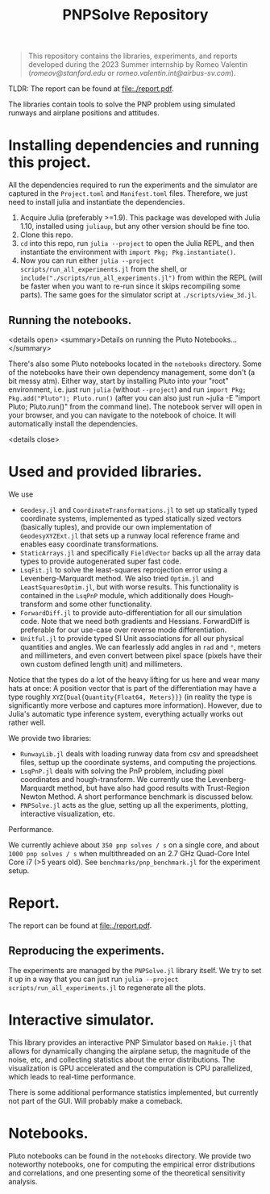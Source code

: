 #+title: PNPSolve Repository

#+begin_quote
This repository contains the libraries, experiments, and reports developed during the 2023 Summer internship by Romeo Valentin (/romeov@stanford.edu/ or /romeo.valentin.int@airbus-sv.com/).
#+end_quote
TLDR: The report can be found at [[file:./report.pdf]].

The libraries contain tools to solve the PNP problem using simulated runways and airplane positions and attitudes.
* Installing dependencies and running this project.
All the dependencies required to run the experiments and the simulator are captured in the ~Project.toml~ and ~Manifest.toml~ files.
Therefore, we just need to install julia and instantiate the dependencies.

1. Acquire Julia (preferably >=1.9). This package was developed with Julia 1.10, installed using ~juliaup~, but any other version should be fine too.
2. Clone this repo.
3. ~cd~ into this repo, run ~julia --project~ to open the Julia REPL, and then instantiate the environment with ~import Pkg; Pkg.instantiate()~.
4. Now you can run either ~julia --project scripts/run_all_experiments.jl~ from the shell, or ~include("./scripts/run_all_experiments.jl")~ from within the REPL (will be faster when you want to re-run since it skips recompiling some parts).
   The same goes for the simulator script at ~./scripts/view_3d.jl~.
** Running the notebooks.

<details open>
  <summary>Details on running the Pluto Notebooks...</summary>

There's also some Pluto notebooks located in the ~notebooks~ directory.
Some of the notebooks have their own dependency management, some don't (a bit messy atm).
Either way, start by installing Pluto into your "root" environment, i.e. just run ~julia~ (without ~--project~) and run ~import Pkg; Pkg.add("Pluto"); Pluto.run()~ (after you can also just run ~julia -E "import Pluto; Pluto.run()" from the command line).
The notebook server will open in your browser, and you can navigate to the notebook of choice.
It will automatically install the dependencies.

<details close>


* Used and provided libraries.
We use
- ~Geodesy.jl~ and ~CoordinateTransformations.jl~ to set up statically typed coordinate systems, implemented as typed statically sized vectors (basically tuples), and provide our own implementation of ~GeodesyXYZExt.jl~ that sets up a runway local reference frame and enables easy coordinate transformations.
- ~StaticArrays.jl~ and specifically ~FieldVector~ backs up all the array data types to provide autogenerated super fast code.
- ~LsqFit.jl~ to solve the least-squares reprojection error using a Levenberg-Marquardt method. We also tried ~Optim.jl~ and ~LeastSquaresOptim.jl~, but with worse results.
  This functionality is contained in the ~LsqPnP~ module, which additionally does Hough-transform and some other functionality.
- ~ForwardDiff.jl~ to provide auto-differentiation for all our simulation code. Note that we need both gradients and Hessians. ForwardDiff is preferable for our use-case over reverse mode differentiation.
- ~Unitful.jl~ to provide typed SI Unit associations for all our physical quantities and angles. We can fearlessly add angles in ~rad~ and ~°~, meters and millimeters, and even convert between pixel space (pixels have their own custom defined length unit) and millimeters.

Notice that the types do a lot of the heavy lifting for us here and wear many hats at once: A position vector that is part of the differentiation may have a type roughly ~XYZ{Dual{Quantity{Float64, Meters}}}~ (in reality the type is significantly more verbose and captures more information).
However, due to Julia's automatic type inference system, everything actually works out rather well.

We provide two libraries:
- ~RunwayLib.jl~ deals with loading runway data from csv and spreadsheet files, settup up the coordinate systems, and computing the projections.
- ~LsqPnP.jl~ deals with solving the PnP problem, including pixel coordinates and hough-transform. We currently use the Levenberg-Marquardt method, but have also had good results with Trust-Region Newton Method.
  A short performance benchmark is discussed below.
- ~PNPSolve.jl~ acts as the glue, setting up all the experiments, plotting, interactive visualization, etc.
**** Performance.
We currently achieve about ~350 pnp solves / s~ on a single core, and about ~1000 pnp solves / s~  when multithreaded on an 2.7 GHz Quad-Core Intel Core i7 (>5 years old).
See ~benchmarks/pnp_benchmark.jl~ for the experiment setup.

* Report.
The report can be found at [[file:./report.pdf]].
** Reproducing the experiments.
The experiments are managed by the ~PNPSolve.jl~ library itself.
We try to set it up in a way that you can just run ~julia --project scripts/run_all_experiments.jl~ to regenerate all the plots.

* Interactive simulator.
[[file:figs/makie_simulator_screenshot.png]]
This library provides an interactive PNP Simulator based on ~Makie.jl~ that allows for dynamically changing the airplane setup, the magnitude of the noise, etc, and collecting statistics about the error distributions.
The visualization is GPU accelerated and the computation is CPU parallelized, which leads to real-time performance.

There is some additional performance statistics implemented, but currently not part of the GUI. Will probably make a comeback.

* Notebooks.
[[file:figs/notebook_screenshot.png]]
Pluto notebooks can be found in the ~notebooks~ directory.
We provide two noteworthy notebooks, one for computing the empirical error distributions and correlations, and one presenting some of the theoretical sensitivity analysis.
